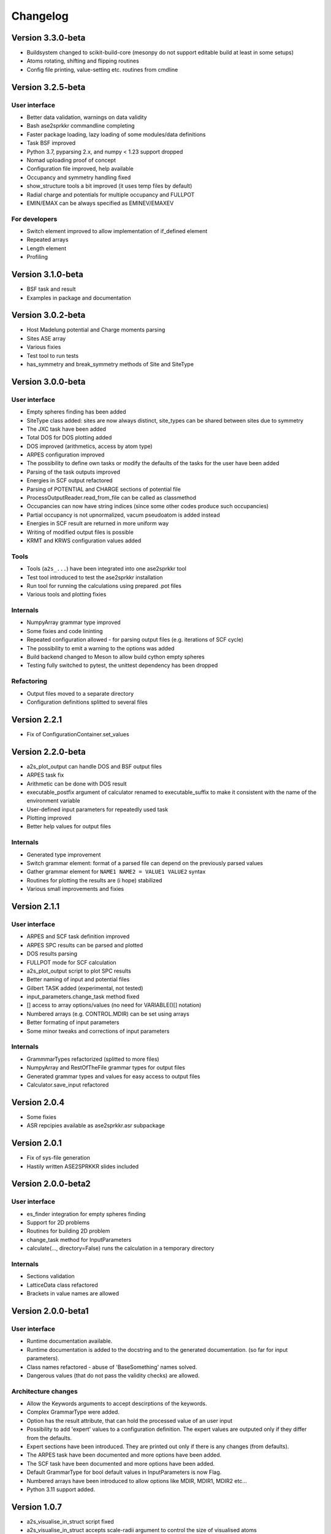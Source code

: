 Changelog
=========
Version 3.3.0-beta
------------------
* Buildsystem changed to scikit-build-core (mesonpy do not support editable build at least in some setups)
* Atoms rotating, shifting and flipping routines
* Config file printing, value-setting etc. routines from cmdline

Version 3.2.5-beta
------------------

User interface
~~~~~~~~~~~~~~
* Better data validation, warnings on data validity
* Bash ase2sprkkr commandline completing
* Faster package loading, lazy loading of some modules/data definitions
* Task BSF improved
* Python 3.7, pyparsing 2.x, and numpy < 1.23 support dropped
* Nomad uploading proof of concept
* Configuration file improved, help available
* Occupancy and symmetry handling fixed
* show_structure tools a bit improved (it uses temp files by default)
* Radial charge and potentials for multiple occupancy and FULLPOT
* EMIN/EMAX can be always specified as EMINEV/EMAXEV

For developers
~~~~~~~~~~~~~~
* Switch element improved to allow implementation of if_defined element
* Repeated arrays
* Length element
* Profiling

Version 3.1.0-beta
------------------
* BSF task and result
* Examples in package and documentation

Version 3.0.2-beta
------------------
* Host Madelung potential and Charge moments parsing
* Sites ASE array
* Various fixies
* Test tool to run tests
* has_symmetry and break_symmetry methods of Site and SiteType

Version 3.0.0-beta
------------------

User interface
~~~~~~~~~~~~~~
* Empty spheres finding has been added
* SiteType class added: sites are now always distinct, site_types can be shared between sites
  due to symmetry
* The JXC task have been added
* Total DOS for DOS plotting added
* DOS improved (arithmetics, access by atom type)
* ARPES configuration improved
* The possibility to define own tasks or modify the defaults of the tasks for the user have been added
* Parsing of the task outputs improved
* Energies in SCF output refactored
* Parsing of POTENTIAL and CHARGE sections of potential file
* ProcessOutputReader.read_from_file can be called as classmethod
* Occupancies can now have string indices (since some other codes produce such occupancies)
* Partial occupancy is not upnormalized, vacum pseudoatom is added instead
* Energies in SCF result are returned in more uniform way
* Writing of modified output files is possible
* KRMT and KRWS configuration values added

Tools
~~~~~
* Tools (``a2s_...``) have been integrated into one ase2sprkkr tool
* Test tool introduced to test the ase2sprkkr installation
* Run tool for running the calculations using prepared .pot files
* Various tools and plotting fixies

Internals
~~~~~~~~~
* NumpyArray grammar type improved
* Some fixies and code lininting
* Repeated configuration allowed - for parsing output files (e.g. iterations of SCF cycle)
* The possibility to emit a warning to the options was added
* Build backend changed to Meson to allow build cython empty spheres
* Testing fully switched to pytest, the unittest dependency has been dropped

Refactoring
~~~~~~~~~~~
* Output files moved to a separate directory
* Configuration definitions splitted to several files

Version 2.2.1
-------------
* Fix of ConfigurationContainer.set_values


Version 2.2.0-beta
------------------
* a2s_plot_output can handle DOS and BSF output files
* ARPES task fix
* Arithmetic can be done with DOS result
* executable_postfix argument of calculator renamed to executable_suffix to make it consistent with the name of the environment variable
* User-defined input parameters for repeatedly used task
* Plotting improved
* Better help values for output files

Internals
~~~~~~~~~
* Generated type improvement
* Switch grammar element: format of a parsed file can depend on the previously parsed values
* Gather grammar element for ``NAME1 NAME2 = VALUE1 VALUE2`` syntax
* Routines for plotting the results are (i hope) stabilized
* Various small improvements and fixies


Version 2.1.1
-------------

User interface
~~~~~~~~~~~~~~
* ARPES and SCF task definition improved
* ARPES SPC results can be parsed and plotted
* DOS results parsing
* FULLPOT mode for SCF calculation
* a2s_plot_output script to plot SPC results
* Better naming of input and potential files
* Gilbert TASK added (experimental, not tested)
* input_parameters.change_task method fixed
* [] access to array options/values (no need for VARIABLE()[] notation)
* Numbered arrays (e.g. CONTROL.MDIR) can be set using arrays
* Better formating of input parameters
* Some minor tweaks and corrections of input parameters

Internals
~~~~~~~~~
* GrammmarTypes refactorized (splitted to more files)
* NumpyArray and RestOfTheFile grammar types for output files
* Generated grammar types and values for easy access to output files
* Calculator.save_input refactored

Version 2.0.4
-------------
* Some fixies
* ASR repcipies available as ase2sprkkr.asr subpackage

Version 2.0.1
-------------
* Fix of sys-file generation
* Hastily written ASE2SPRKKR slides included

Version 2.0.0-beta2
-------------------

User interface
~~~~~~~~~~~~~~
* es_finder integration for empty spheres finding
* Support for 2D problems
* Routines for building 2D problem
* change_task method for InputParameters
* calculate(..., directory=False) runs the calculation in a temporary directory

Internals
~~~~~~~~~
* Sections validation
* LatticeData class refactored
* Brackets in value names are allowed

Version 2.0.0-beta1
-------------------

User interface
~~~~~~~~~~~~~~
* Runtime documentation available.
* Runtime documentation is added to the docstring and to the generated documentation.
  (so far for input parameters).
* Class names refactored - abuse of 'BaseSomething' names solved.
* Dangerous values (that do not pass the validity checks) are allowed.

Architecture changes
~~~~~~~~~~~~~~~~~~~~
* Allow the Keywords arguments to accept descirptions of the keywords.
* Complex GrammarType were added.
* Option has the result attribute, that can hold the processed value of an user input
* Possibility to add 'expert' values to a configuration definition. The expert
  values are outputed only if they differ from the defaults.
* Expert sections have been introduced. They are printed out only if there is any changes (from defaults).
* The ARPES task have been documented and more options have been added.
* The SCF task have been documented and more options have been added.
* Default GrammarType for bool default values in InputParameters is now Flag.
* Numbered arrays have been introduced to allow options like MDIR, MDIR1, MDIR2 etc...
* Python 3.11 support added.


Version 1.0.7
-------------
* a2s_visualise_in_struct script fixed
* a2s_visualise_in_struct accepts scale-radii argument to control the size of visualised atoms
* make now by default install the ase2sprkkr even if the version number have not been changed


Version 1.0.6
-------------

* Sites data moved to ASE arrays to allow merging two Atoms structures
* Testing switched to pytest
* ARPES task fixies




